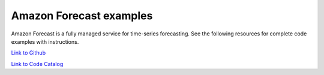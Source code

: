 .. Copyright Amazon.com, Inc. or its affiliates. All Rights Reserved.

   This work is licensed under a Creative Commons Attribution-NonCommercial-ShareAlike 4.0
   International License (the "License"). You may not use this file except in compliance with the
   License. A copy of the License is located at http://creativecommons.org/licenses/by-nc-sa/4.0/.

   This file is distributed on an "AS IS" BASIS, WITHOUT WARRANTIES OR CONDITIONS OF ANY KIND,
   either express or implied. See the License for the specific language governing permissions and
   limitations under the License.

########################
Amazon Forecast examples
########################

.. meta::
   :description: How to use the AWS SDK for Java to work with Amazon Forecast
   :keywords: AWS for Java SDK code examples, Amazon Forecast


Amazon Forecast is a fully managed service for time-series forecasting. See the following resources for complete code examples with instructions. 

`Link to Github <https://github.com/awsdocs/aws-doc-sdk-examples/tree/master/javav2/example_code/forecast>`_ 

`Link to Code Catalog <https://docs.aws.amazon.com/code-samples/latest/catalog/code-catalog-javav2-example_code-forecast.html>`_ 


